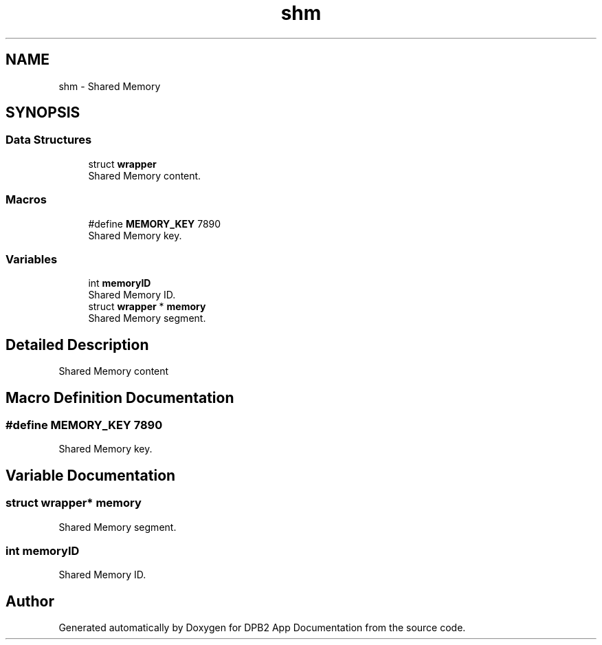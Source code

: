 .TH "shm" 3 "Version 1.0.0" "DPB2 App Documentation" \" -*- nroff -*-
.ad l
.nh
.SH NAME
shm \- Shared Memory
.SH SYNOPSIS
.br
.PP
.SS "Data Structures"

.in +1c
.ti -1c
.RI "struct \fBwrapper\fP"
.br
.RI "Shared Memory content\&. "
.in -1c
.SS "Macros"

.in +1c
.ti -1c
.RI "#define \fBMEMORY_KEY\fP   7890"
.br
.RI "Shared Memory key\&. "
.in -1c
.SS "Variables"

.in +1c
.ti -1c
.RI "int \fBmemoryID\fP"
.br
.RI "Shared Memory ID\&. "
.ti -1c
.RI "struct \fBwrapper\fP * \fBmemory\fP"
.br
.RI "Shared Memory segment\&. "
.in -1c
.SH "Detailed Description"
.PP 
Shared Memory content 
.SH "Macro Definition Documentation"
.PP 
.SS "#define MEMORY_KEY   7890"

.PP
Shared Memory key\&. 
.SH "Variable Documentation"
.PP 
.SS "struct \fBwrapper\fP* memory"

.PP
Shared Memory segment\&. 
.SS "int memoryID"

.PP
Shared Memory ID\&. 
.SH "Author"
.PP 
Generated automatically by Doxygen for DPB2 App Documentation from the source code\&.

